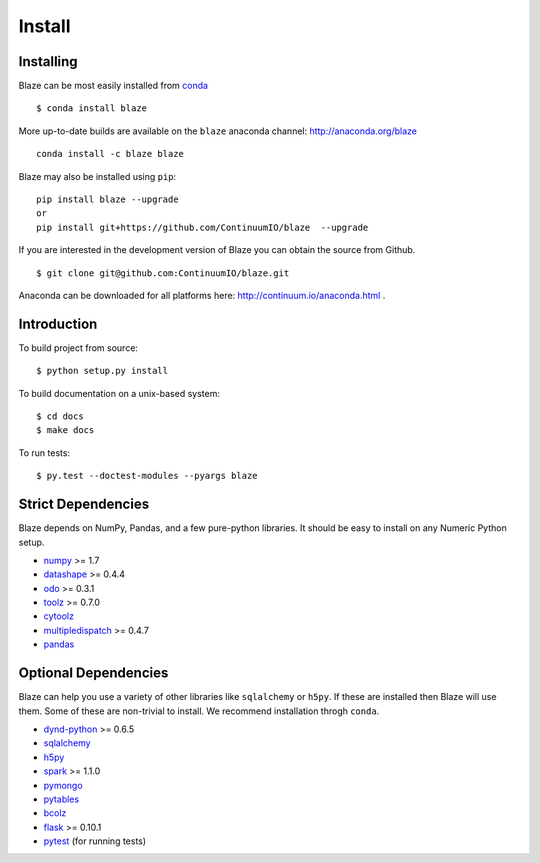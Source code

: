 =======
Install
=======

Installing
~~~~~~~~~~

Blaze can be most easily installed from conda_

::

   $ conda install blaze

More up-to-date builds are available on the ``blaze`` anaconda channel:
http://anaconda.org/blaze

::

    conda install -c blaze blaze

Blaze may also be installed using ``pip``:

::

    pip install blaze --upgrade
    or
    pip install git+https://github.com/ContinuumIO/blaze  --upgrade

If you are interested in the development version of Blaze you can
obtain the source from Github.

::

    $ git clone git@github.com:ContinuumIO/blaze.git

Anaconda can be downloaded for all platforms here:
http://continuum.io/anaconda.html .

Introduction
~~~~~~~~~~~~

To build project from source:

::

    $ python setup.py install

To build documentation on a unix-based system:

::

    $ cd docs
    $ make docs

To run tests:

::

    $ py.test --doctest-modules --pyargs blaze

Strict Dependencies
~~~~~~~~~~~~~~~~~~~

Blaze depends on NumPy, Pandas, and a few pure-python libraries.  It should be
easy to install on any Numeric Python setup.

* numpy_ >= 1.7
* datashape_ >= 0.4.4
* odo_ >= 0.3.1
* toolz_ >= 0.7.0
* cytoolz_
* multipledispatch_ >= 0.4.7
* pandas_

Optional Dependencies
~~~~~~~~~~~~~~~~~~~~~

Blaze can help you use a variety of other libraries like ``sqlalchemy`` or
``h5py``.  If these are installed then Blaze will use them.  Some of these are
non-trivial to install.  We recommend installation throgh ``conda``.

* dynd-python_ >= 0.6.5
* sqlalchemy_
* h5py_
* spark_ >= 1.1.0
* pymongo_
* pytables_
* bcolz_
* flask_ >= 0.10.1
* pytest_ (for running tests)


.. _numpy: http://www.numpy.org/
.. _odo: https://github.com/ContinuumIO/odo
.. _h5py: http://docs.h5py.org/en/latest/
.. _pytest: http://pytest.org/latest/
.. _dynd-python: https://github.com/ContinuumIO/dynd-python
.. _datashape: https://github.com/ContinuumIO/datashape
.. _pandas: http://pandas.pydata.org/
.. _cytoolz: https://github.com/pytoolz/cytoolz/
.. _sqlalchemy: http://www.sqlalchemy.org/
.. _spark: http://spark.apache.org/
.. _toolz: http://toolz.readthedocs.org/
.. _multipledispatch: http://multiple-dispatch.readthedocs.org/
.. _conda: http://conda.pydata.org/
.. _pymongo: http://api.mongodb.org/python/current/
.. _pytables: http://www.pytables.org/moin
.. _bcolz: https://github.com/Blosc/bcolz
.. _flask: http://flask.pocoo.org/
